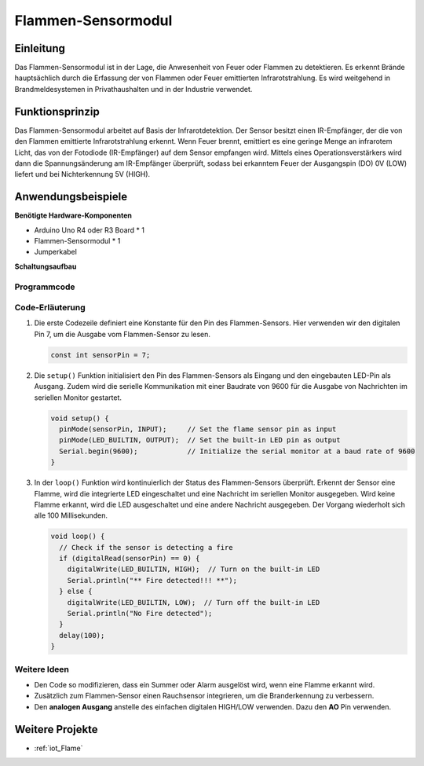.. _cpn_flame:

Flammen-Sensormodul
==========================

.. image:: img/03_flame_module.jpg
    :width: 400
    :align: center

Einleitung
---------------------------
Das Flammen-Sensormodul ist in der Lage, die Anwesenheit von Feuer oder Flammen zu detektieren. Es erkennt Brände hauptsächlich durch die Erfassung der von Flammen oder Feuer emittierten Infrarotstrahlung. Es wird weitgehend in Brandmeldesystemen in Privathaushalten und in der Industrie verwendet.

Funktionsprinzip
---------------------------
Das Flammen-Sensormodul arbeitet auf Basis der Infrarotdetektion. Der Sensor besitzt einen IR-Empfänger, der die von den Flammen emittierte Infrarotstrahlung erkennt. Wenn Feuer brennt, emittiert es eine geringe Menge an infrarotem Licht, das von der Fotodiode (IR-Empfänger) auf dem Sensor empfangen wird. Mittels eines Operationsverstärkers wird dann die Spannungsänderung am IR-Empfänger überprüft, sodass bei erkanntem Feuer der Ausgangspin (DO) 0V (LOW) liefert und bei Nichterkennung 5V (HIGH).

Anwendungsbeispiele
---------------------------

**Benötigte Hardware-Komponenten**

- Arduino Uno R4 oder R3 Board * 1
- Flammen-Sensormodul * 1
- Jumperkabel

**Schaltungsaufbau**

.. image:: img/03_flame_module_circuit.png
    :width: 400
    :align: center

.. raw:: html
    
    <br/><br/>   

Programmcode
^^^^^^^^^^^^^^^^^^^^

.. raw:: html

   <iframe src=https://create.arduino.cc/editor/sunfounder01/7529b311-3763-4b62-aa1c-a63e41871856/preview?embed style="height:510px;width:100%;margin:10px 0" frameborder=0></iframe>

.. raw:: html

   <video loop autoplay muted style = "max-width:100%">
      <source src="../_static/video/basic/03-component_flame.mp4"  type="video/mp4">
      Your browser does not support the video tag.
   </video>
   <br/><br/>  

Code-Erläuterung
^^^^^^^^^^^^^^^^^^^^

1. Die erste Codezeile definiert eine Konstante für den Pin des Flammen-Sensors. Hier verwenden wir den digitalen Pin 7, um die Ausgabe vom Flammen-Sensor zu lesen.

   .. code-block:: arduino
   
      const int sensorPin = 7;

2. Die ``setup()`` Funktion initialisiert den Pin des Flammen-Sensors als Eingang und den eingebauten LED-Pin als Ausgang. Zudem wird die serielle Kommunikation mit einer Baudrate von 9600 für die Ausgabe von Nachrichten im seriellen Monitor gestartet.

   .. code-block:: arduino
   
      void setup() {
        pinMode(sensorPin, INPUT);     // Set the flame sensor pin as input
        pinMode(LED_BUILTIN, OUTPUT);  // Set the built-in LED pin as output
        Serial.begin(9600);            // Initialize the serial monitor at a baud rate of 9600
      }

3. In der ``loop()`` Funktion wird kontinuierlich der Status des Flammen-Sensors überprüft. Erkennt der Sensor eine Flamme, wird die integrierte LED eingeschaltet und eine Nachricht im seriellen Monitor ausgegeben. Wird keine Flamme erkannt, wird die LED ausgeschaltet und eine andere Nachricht ausgegeben. Der Vorgang wiederholt sich alle 100 Millisekunden.

   .. code-block:: arduino
   
      void loop() {
        // Check if the sensor is detecting a fire
        if (digitalRead(sensorPin) == 0) {
          digitalWrite(LED_BUILTIN, HIGH);  // Turn on the built-in LED
          Serial.println("** Fire detected!!! **");
        } else {
          digitalWrite(LED_BUILTIN, LOW);  // Turn off the built-in LED
          Serial.println("No Fire detected");
        }
        delay(100);
      }

Weitere Ideen
^^^^^^^^^^^^^^^^^^^^^^^^^^^^^^^^

- Den Code so modifizieren, dass ein Summer oder Alarm ausgelöst wird, wenn eine Flamme erkannt wird.

- Zusätzlich zum Flammen-Sensor einen Rauchsensor integrieren, um die Branderkennung zu verbessern.

- Den **analogen Ausgang** anstelle des einfachen digitalen HIGH/LOW verwenden. Dazu den **AO** Pin verwenden.

Weitere Projekte
---------------------------
* :ref:`iot_Flame`
